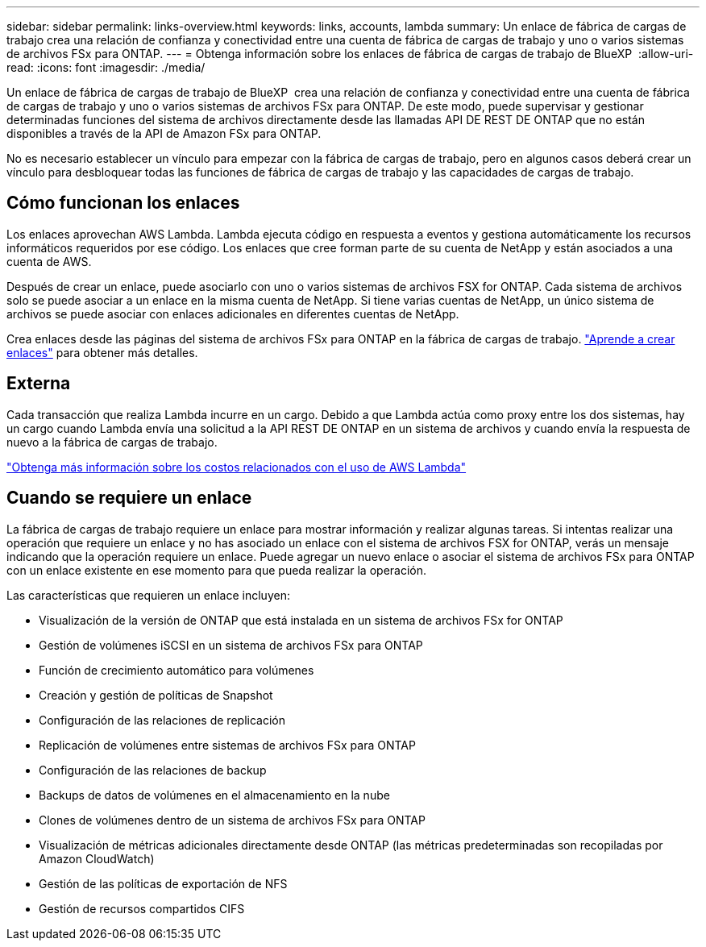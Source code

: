 ---
sidebar: sidebar 
permalink: links-overview.html 
keywords: links, accounts, lambda 
summary: Un enlace de fábrica de cargas de trabajo crea una relación de confianza y conectividad entre una cuenta de fábrica de cargas de trabajo y uno o varios sistemas de archivos FSx para ONTAP. 
---
= Obtenga información sobre los enlaces de fábrica de cargas de trabajo de BlueXP 
:allow-uri-read: 
:icons: font
:imagesdir: ./media/


[role="lead"]
Un enlace de fábrica de cargas de trabajo de BlueXP  crea una relación de confianza y conectividad entre una cuenta de fábrica de cargas de trabajo y uno o varios sistemas de archivos FSx para ONTAP. De este modo, puede supervisar y gestionar determinadas funciones del sistema de archivos directamente desde las llamadas API DE REST DE ONTAP que no están disponibles a través de la API de Amazon FSx para ONTAP.

No es necesario establecer un vínculo para empezar con la fábrica de cargas de trabajo, pero en algunos casos deberá crear un vínculo para desbloquear todas las funciones de fábrica de cargas de trabajo y las capacidades de cargas de trabajo.



== Cómo funcionan los enlaces

Los enlaces aprovechan AWS Lambda. Lambda ejecuta código en respuesta a eventos y gestiona automáticamente los recursos informáticos requeridos por ese código. Los enlaces que cree forman parte de su cuenta de NetApp y están asociados a una cuenta de AWS.

Después de crear un enlace, puede asociarlo con uno o varios sistemas de archivos FSX for ONTAP. Cada sistema de archivos solo se puede asociar a un enlace en la misma cuenta de NetApp. Si tiene varias cuentas de NetApp, un único sistema de archivos se puede asociar con enlaces adicionales en diferentes cuentas de NetApp.

Crea enlaces desde las páginas del sistema de archivos FSx para ONTAP en la fábrica de cargas de trabajo. link:create-link.html["Aprende a crear enlaces"] para obtener más detalles.



== Externa

Cada transacción que realiza Lambda incurre en un cargo. Debido a que Lambda actúa como proxy entre los dos sistemas, hay un cargo cuando Lambda envía una solicitud a la API REST DE ONTAP en un sistema de archivos y cuando envía la respuesta de nuevo a la fábrica de cargas de trabajo.

link:https://aws.amazon.com/lambda/pricing/["Obtenga más información sobre los costos relacionados con el uso de AWS Lambda"^]



== Cuando se requiere un enlace

La fábrica de cargas de trabajo requiere un enlace para mostrar información y realizar algunas tareas. Si intentas realizar una operación que requiere un enlace y no has asociado un enlace con el sistema de archivos FSX for ONTAP, verás un mensaje indicando que la operación requiere un enlace. Puede agregar un nuevo enlace o asociar el sistema de archivos FSx para ONTAP con un enlace existente en ese momento para que pueda realizar la operación.

Las características que requieren un enlace incluyen:

* Visualización de la versión de ONTAP que está instalada en un sistema de archivos FSx for ONTAP
* Gestión de volúmenes iSCSI en un sistema de archivos FSx para ONTAP
* Función de crecimiento automático para volúmenes
* Creación y gestión de políticas de Snapshot
* Configuración de las relaciones de replicación
* Replicación de volúmenes entre sistemas de archivos FSx para ONTAP
* Configuración de las relaciones de backup
* Backups de datos de volúmenes en el almacenamiento en la nube
* Clones de volúmenes dentro de un sistema de archivos FSx para ONTAP
* Visualización de métricas adicionales directamente desde ONTAP (las métricas predeterminadas son recopiladas por Amazon CloudWatch)
* Gestión de las políticas de exportación de NFS
* Gestión de recursos compartidos CIFS


